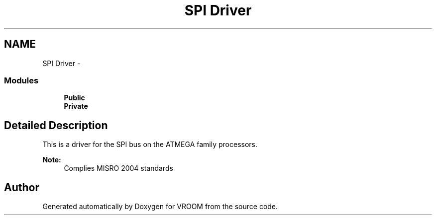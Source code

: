 .TH "SPI Driver" 3 "Tue Dec 2 2014" "Version v0.01" "VROOM" \" -*- nroff -*-
.ad l
.nh
.SH NAME
SPI Driver \- 
.SS "Modules"

.in +1c
.ti -1c
.RI "\fBPublic\fP"
.br
.ti -1c
.RI "\fBPrivate\fP"
.br
.in -1c
.SH "Detailed Description"
.PP 
This is a driver for the SPI bus on the ATMEGA family processors\&. 
.PP
\fBNote:\fP
.RS 4
Complies MISRO 2004 standards 
.RE
.PP

.SH "Author"
.PP 
Generated automatically by Doxygen for VROOM from the source code\&.
